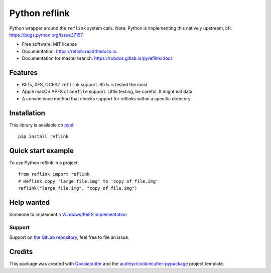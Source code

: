 ==============
Python reflink
==============


.. image:: https://img.shields.io/pypi/v/reflink.svg
        :target: https://pypi.python.org/pypi/reflink

.. image:: https://gitlab.com/rubdos/pyreflink/badges/master/build.svg
        :target: https://gitlab.com/rubdos/pyreflink/pipelines

.. image:: https://ci.appveyor.com/api/projects/status/ta2rn0irw52ua5sw?svg=true
        :target: https://ci.appveyor.com/project/RubenDeSmet/pyreflink
        :alt: Windows build status

.. image:: https://readthedocs.org/projects/reflink/badge/?version=latest
        :target: https://reflink.readthedocs.io/en/latest/?badge=latest
        :alt: Documentation Status

.. image:: https://readthedocs.org/projects/reflink/badge/?version=latest
        :target: https://rubdos.gitlab.io/pyreflink/docs
        :alt: Documentation Status

.. image:: https://gitlab.com/rubdos/pyreflink/badges/master/coverage.svg
        :target: https://rubdos.gitlab.io/pyreflink/coverage
        :alt: Coverage report


Python wrapper around the ``reflink`` system calls.
Note: Python is implementing this natively upstream, cfr. https://bugs.python.org/issue37157.


* Free software: MIT license
* Documentation: https://reflink.readthedocs.io.
* Documentation for master branch: https://rubdos.gitlab.io/pyreflink/docs


Features
--------

* Btrfs, XFS, OCFS2 ``reflink`` support. Btrfs is tested the most.
* Apple macOS APFS ``clonefile`` support. Little testing, be careful. It might eat data.
* A convenience method that checks support for reflinks within a specific directory.

Installation
------------

This library is available on `pypi`_::

    pip install reflink

Quick start example
-------------------

To use Python reflink in a project::

    from reflink import reflink
    # Reflink copy 'large_file.img' to 'copy_of_file.img'
    reflink("large_file.img", "copy_of_file.img")

Help wanted
-----------

Someone to implement a `Windows/ReFS implementation <https://gitlab.com/rubdos/pyreflink/issues/1>`__


Support
_______

Support on `the GitLab repository <https://gitlab.com/rubdos/pyreflink/issues>`__,
feel free to file an issue.

Credits
---------

This package was created with Cookiecutter_ and the `audreyr/cookiecutter-pypackage`_ project template.

.. _Cookiecutter: https://github.com/audreyr/cookiecutter
.. _`audreyr/cookiecutter-pypackage`: https://github.com/audreyr/cookiecutter-pypackage
.. _pypi: https://pypi.python.org/pypi/reflink

